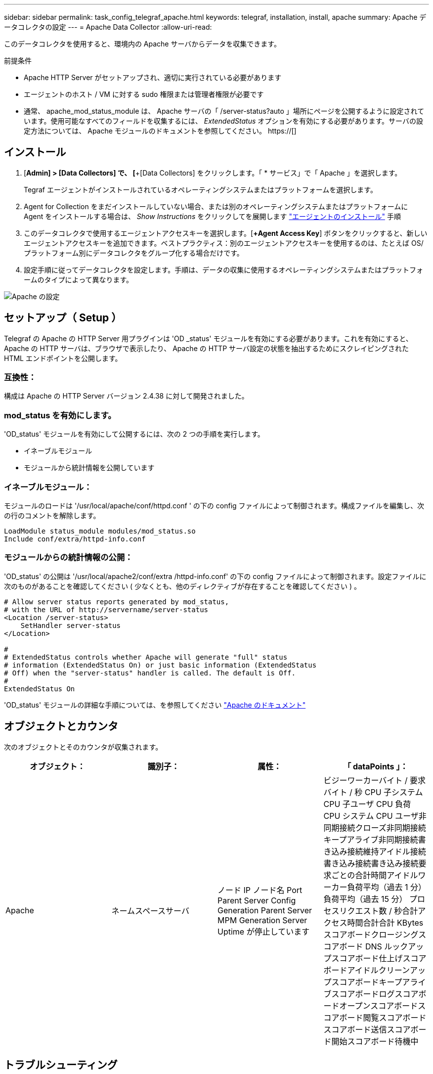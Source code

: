---
sidebar: sidebar 
permalink: task_config_telegraf_apache.html 
keywords: telegraf, installation, install, apache 
summary: Apache データコレクタの設定 
---
= Apache Data Collector
:allow-uri-read: 


[role="lead"]
このデータコレクタを使用すると、環境内の Apache サーバからデータを収集できます。

.前提条件
* Apache HTTP Server がセットアップされ、適切に実行されている必要があります
* エージェントのホスト / VM に対する sudo 権限または管理者権限が必要です
* 通常、 apache_mod_status_module は、 Apache サーバの「 /server-status?auto 」場所にページを公開するように設定されています。使用可能なすべてのフィールドを収集するには、 _ExtendedStatus_ オプションを有効にする必要があります。サーバの設定方法については、 Apache モジュールのドキュメントを参照してください。 https://[]




== インストール

. [*Admin] > [Data Collectors] で、 [*+[Data Collectors] をクリックします。「 * サービス」で「 Apache 」を選択します。
+
Tegraf エージェントがインストールされているオペレーティングシステムまたはプラットフォームを選択します。

. Agent for Collection をまだインストールしていない場合、または別のオペレーティングシステムまたはプラットフォームに Agent をインストールする場合は、 _Show Instructions_ をクリックしてを展開します link:task_config_telegraf_agent.html["エージェントのインストール"] 手順
. このデータコレクタで使用するエージェントアクセスキーを選択します。[*+Agent Access Key*] ボタンをクリックすると、新しいエージェントアクセスキーを追加できます。ベストプラクティス：別のエージェントアクセスキーを使用するのは、たとえば OS/ プラットフォーム別にデータコレクタをグループ化する場合だけです。
. 設定手順に従ってデータコレクタを設定します。手順は、データの収集に使用するオペレーティングシステムまたはプラットフォームのタイプによって異なります。


image:ApacheDCConfigLinux.png["Apache の設定"]



== セットアップ（ Setup ）

Telegraf の Apache の HTTP Server 用プラグインは 'OD _status' モジュールを有効にする必要があります。これを有効にすると、 Apache の HTTP サーバは、ブラウザで表示したり、 Apache の HTTP サーバ設定の状態を抽出するためにスクレイピングされた HTML エンドポイントを公開します。



=== 互換性：

構成は Apache の HTTP Server バージョン 2.4.38 に対して開発されました。



=== mod_status を有効にします。

'OD_status' モジュールを有効にして公開するには、次の 2 つの手順を実行します。

* イネーブルモジュール
* モジュールから統計情報を公開しています




=== イネーブルモジュール：

モジュールのロードは '/usr/local/apache/conf/httpd.conf ' の下の config ファイルによって制御されます。構成ファイルを編集し、次の行のコメントを解除します。

 LoadModule status_module modules/mod_status.so
 Include conf/extra/httpd-info.conf


=== モジュールからの統計情報の公開：

'OD_status' の公開は '/usr/local/apache2/conf/extra /httpd-info.conf' の下の config ファイルによって制御されます。設定ファイルに次のものがあることを確認してください ( 少なくとも、他のディレクティブが存在することを確認してください ) 。

[listing]
----
# Allow server status reports generated by mod_status,
# with the URL of http://servername/server-status
<Location /server-status>
    SetHandler server-status
</Location>

#
# ExtendedStatus controls whether Apache will generate "full" status
# information (ExtendedStatus On) or just basic information (ExtendedStatus
# Off) when the "server-status" handler is called. The default is Off.
#
ExtendedStatus On
----
'OD_status' モジュールの詳細な手順については、を参照してください link:https://httpd.apache.org/docs/2.4/mod/mod_status.html#enable["Apache のドキュメント"]



== オブジェクトとカウンタ

次のオブジェクトとそのカウンタが収集されます。

[cols="<.<,<.<,<.<,<.<"]
|===
| オブジェクト： | 識別子： | 属性： | 「 dataPoints 」： 


| Apache | ネームスペースサーバ | ノード IP ノード名 Port Parent Server Config Generation Parent Server MPM Generation Server Uptime が停止しています | ビジーワーカーバイト / 要求バイト / 秒 CPU 子システム CPU 子ユーザ CPU 負荷 CPU システム CPU ユーザ非同期接続クローズ非同期接続キープアライブ非同期接続書き込み接続維持アイドル接続書き込み接続書き込み接続要求ごとの合計時間アイドルワーカー負荷平均（過去 1 分）負荷平均（過去 15 分） プロセスリクエスト数 / 秒合計アクセス時間合計合計 KBytes スコアボードクロージングスコアボード DNS ルックアップスコアボード仕上げスコアボードアイドルクリーンアップスコアボードキープアライブスコアボードログスコアボードオープンスコアボードスコアボード閲覧スコアボードスコアボード送信スコアボード開始スコアボード待機中 
|===


== トラブルシューティング

追加情報はから入手できます link:concept_requesting_support.html["サポート"] ページ
